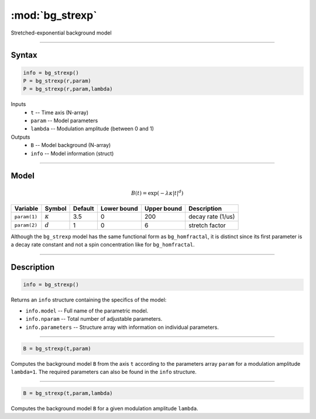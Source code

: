 .. highlight:: matlab
.. _bg_strexp:


***********************
:mod:`bg_strexp`
***********************

Stretched-exponential background model

-----------------------------


Syntax
=========================================

.. code-block:: matlab

        info = bg_strexp()
        P = bg_strexp(r,param)
        P = bg_strexp(r,param,lambda)

Inputs
    *   ``t`` -- Time axis (N-array)
    *   ``param`` -- Model parameters
    *   ``lambda`` -- Modulation amplitude (between 0 and 1)

Outputs
    *   ``B`` -- Model background (N-array)
    *   ``info`` -- Model information (struct)


-----------------------------

Model
=========================================

.. math::

    B(t) = \exp\left(-\lambda \kappa \vert t\vert^{d}\right)

============= ================= ========= ============= ============= ========================
 Variable       Symbol            Default   Lower bound   Upper bound      Description
============= ================= ========= ============= ============= ========================
``param(1)``   :math:`\kappa`      3.5      0              200           decay rate (1/us)
``param(2)``   :math:`d`           1        0              6             stretch factor
============= ================= ========= ============= ============= ========================

Although the ``bg_strexp`` model has the same functional form as ``bg_homfractal``, it is distinct since its first parameter is a decay rate constant and not a spin concentration like for ``bg_homfractal``.

-----------------------------


Description
=========================================

.. code-block:: matlab

        info = bg_strexp()

Returns an ``info`` structure containing the specifics of the model:

* ``info.model`` -- Full name of the parametric model.
* ``info.nparam`` -- Total number of adjustable parameters.
* ``info.parameters`` -- Structure array with information on individual parameters.

-----------------------------


.. code-block:: matlab

    B = bg_strexp(t,param)

Computes the background model ``B`` from the axis ``t`` according to the parameters array ``param`` for a modulation amplitude ``lambda=1``. The required parameters can also be found in the ``info`` structure.

-----------------------------

.. code-block:: matlab

    B = bg_strexp(t,param,lambda)

Computes the background model ``B`` for a given modulation amplitude ``lambda``.
